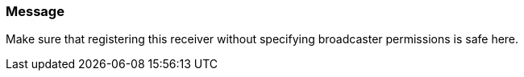 === Message

Make sure that registering this receiver without specifying broadcaster permissions is safe here.
